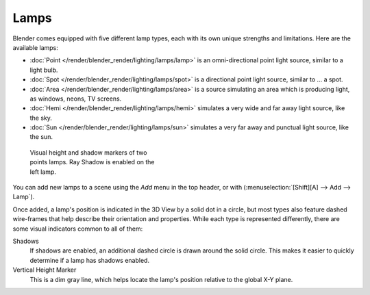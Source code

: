 
*****
Lamps
*****

Blender comes equipped with five different lamp types,
each with its own unique strengths and limitations. Here are the available lamps:

- :doc:`Point </render/blender_render/lighting/lamps/lamp>` is an omni-directional point light source, similar to a light bulb.
- :doc:`Spot </render/blender_render/lighting/lamps/spot>` is a directional point light source, similar to ... a spot.
- :doc:`Area </render/blender_render/lighting/lamps/area>` is a source simulating an area which is producing light,
  as windows, neons, TV screens.
- :doc:`Hemi </render/blender_render/lighting/lamps/hemi>` simulates a very wide and far away light source, like the sky.
- :doc:`Sun </render/blender_render/lighting/lamps/sun>` simulates a very far away and punctual light source, like the sun.


.. figure:: /images/25-Manual-Lighting-Lamps-Visual.jpg
   :width: 300px
   :figwidth: 300px

   Visual height and shadow markers of two points lamps. Ray Shadow is enabled on the left lamp.


You can add new lamps to a scene using the *Add* menu in the top header, or with
(:menuselection:`[Shift][A] --> Add --> Lamp`).

Once added, a lamp's position is indicated in the 3D View by a solid dot in a circle, but most
types also feature dashed wire-frames that help describe their orientation and properties.
While each type is represented differently,
there are some visual indicators common to all of them:

Shadows
   If shadows are enabled, an additional dashed circle is drawn around the solid circle.
   This makes it easier to quickly determine if a lamp has shadows enabled.
Vertical Height Marker
   This is a dim gray line, which helps locate the lamp's position relative to the global X-Y plane.


